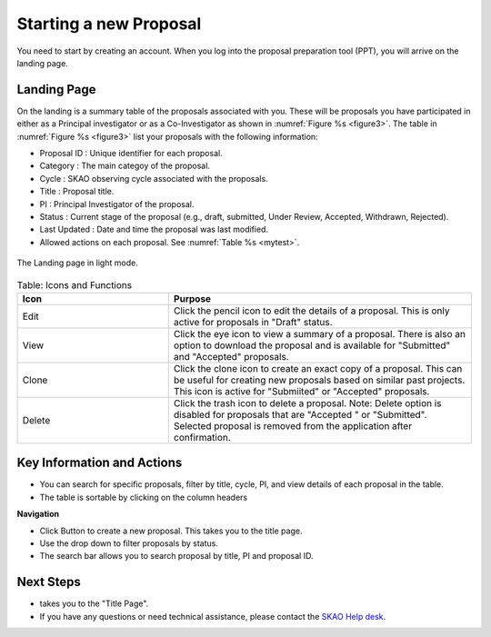 Starting a new Proposal
########################

You need to start by creating an account. When you log into the proposal preparation tool (PPT), you will arrive on the landing page.


.. |ico4| image:: /images/landingPageIcons.png
   :width: 20%
   :alt: Landing page icons


Landing Page
============
On the landing is a summary table of the proposals associated with you. These will be proposals you have participated in either as a Principal
investigator or as a Co-Investigator as shown in  :numref:`Figure %s <figure3>`. The table in :numref:`Figure %s <figure3>` list your proposals with the following information:

- Proposal ID : Unique identifier for each proposal.
- Category : The main categoy of the proposal. 
- Cycle : SKAO observing cycle associated with the proposals.
- Title : Proposal title.
- PI : Principal Investigator of the proposal.
- Status : Current stage of the proposal (e.g., draft, submitted, Under Review, Accepted, Withdrawn, Rejected). 
- Last Updated : Date and time the proposal was last modified.
- Allowed actions |ico4| on each proposal. See  :numref:`Table %s <mytest>`.


.. _figure3:

.. figure:: /images/landingPage.png
   :width: 100%
   :align: center
   :alt: screen in light & dark mode of the landing page
   :class: with-border

   The Landing page in light mode.



.. _mytest:


.. list-table:: Table:  Icons and Functions
   :widths: 25 50
   :header-rows: 1

   * - Icon
     - Purpose
  
   * - Edit
     - Click the pencil icon to edit the details of a proposal. This is only active for proposals in "Draft" status.
   * - View
     - Click the eye icon to view a summary of a proposal.  There is also an option to download the proposal and is available for "Submitted" and "Accepted" proposals.
   * - Clone
     - Click the clone icon to create an exact copy of a proposal. This can be useful for creating new proposals based on similar past projects. This icon is active for "Submiited" or "Accepted" proposals.
   * - Delete
     - Click the trash icon to delete a proposal. Note: Delete option is disabled for proposals that are "Accepted " or "Submitted". Selected proposal is removed from the application after confirmation.



Key Information and Actions
===========================

- You can search for specific proposals, filter by title, cycle, PI, and view details of each proposal in the table.
- The table is sortable by clicking on the column headers


**Navigation**

.. |ico1| image:: /images/addProposalBtn.png
   :height: 4ex
   :alt: Add proposal button

.. |ico2| image:: /images/landingPageFilter.png
   :width: 20%
   :alt: Page filter

.. |ico3| image:: /images/landingPageSearch.png
   :width: 30%
   :alt: Page search filter

-  Click |ico1| Button to create a new proposal. This takes you to the title page.
-  Use the drop down |ico2| to filter proposals by status.
- The search bar |ico3|  allows you to search proposal by title, PI and proposal ID.





Next Steps
==========

- |ico1| takes you to the "Title Page".
- If you have any questions or need technical assistance, please contact the `SKAO Help desk <https://www.skao.int/en/contact-us/>`_.
